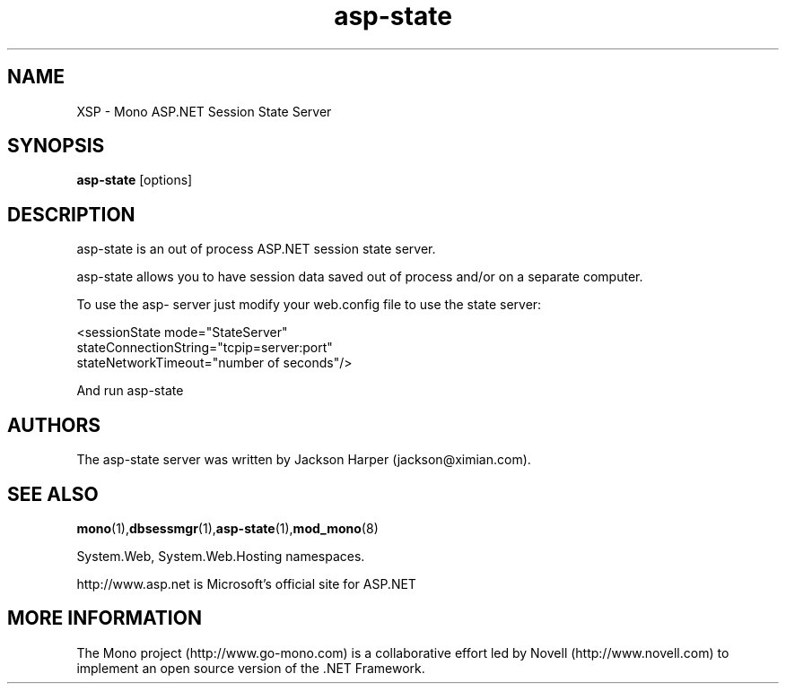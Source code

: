 .\" 
.\" asp state server manual page.
.\" (c) Copyright 2004 Novell, Inc. 
.\" Author:
.\"   Jackson Harper  (jackson@ximian.com)
.\"
.TH asp-state
.SH NAME 
XSP \- Mono ASP.NET Session State Server
.SH SYNOPSIS
.B asp-state
[options]
.SH DESCRIPTION
asp-state is an out of process ASP.NET session state server.
.PP
asp-state allows you to have session data saved out of process and/or
on a separate computer.
.PP
To use the asp- server just  modify 
your web.config file to use the state server:
.PP
<sessionState mode="StateServer"
              stateConnectionString="tcpip=server:port"
              stateNetworkTimeout="number of seconds"/>
.PP
And run asp-state
.SH AUTHORS
The asp-state server was written by Jackson Harper
(jackson@ximian.com).
.SH SEE ALSO
.BR mono (1), dbsessmgr (1), asp-state (1), mod_mono (8)
.PP
System.Web, System.Web.Hosting namespaces.
.PP
http://www.asp.net is Microsoft's official site for ASP.NET
.SH MORE INFORMATION
The Mono project (http://www.go-mono.com) is a collaborative effort
led by Novell (http://www.novell.com) to implement an open source
version of the .NET Framework.

